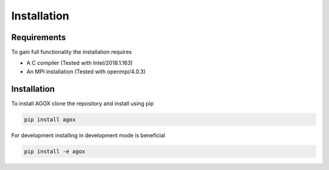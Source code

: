 Installation
============

Requirements
_____________

To gain full functionality the installation requires

- A C compiler (Tested with Intel/2018.1.163)
- An MPI installation (Tested with openmpi/4.0.3) 

Installation
____________

To install AGOX clone the repository and install using pip 

.. code-block:: console

   pip install agox

For development installing in development mode is beneficial

.. code-block:: console

   pip install -e agox


